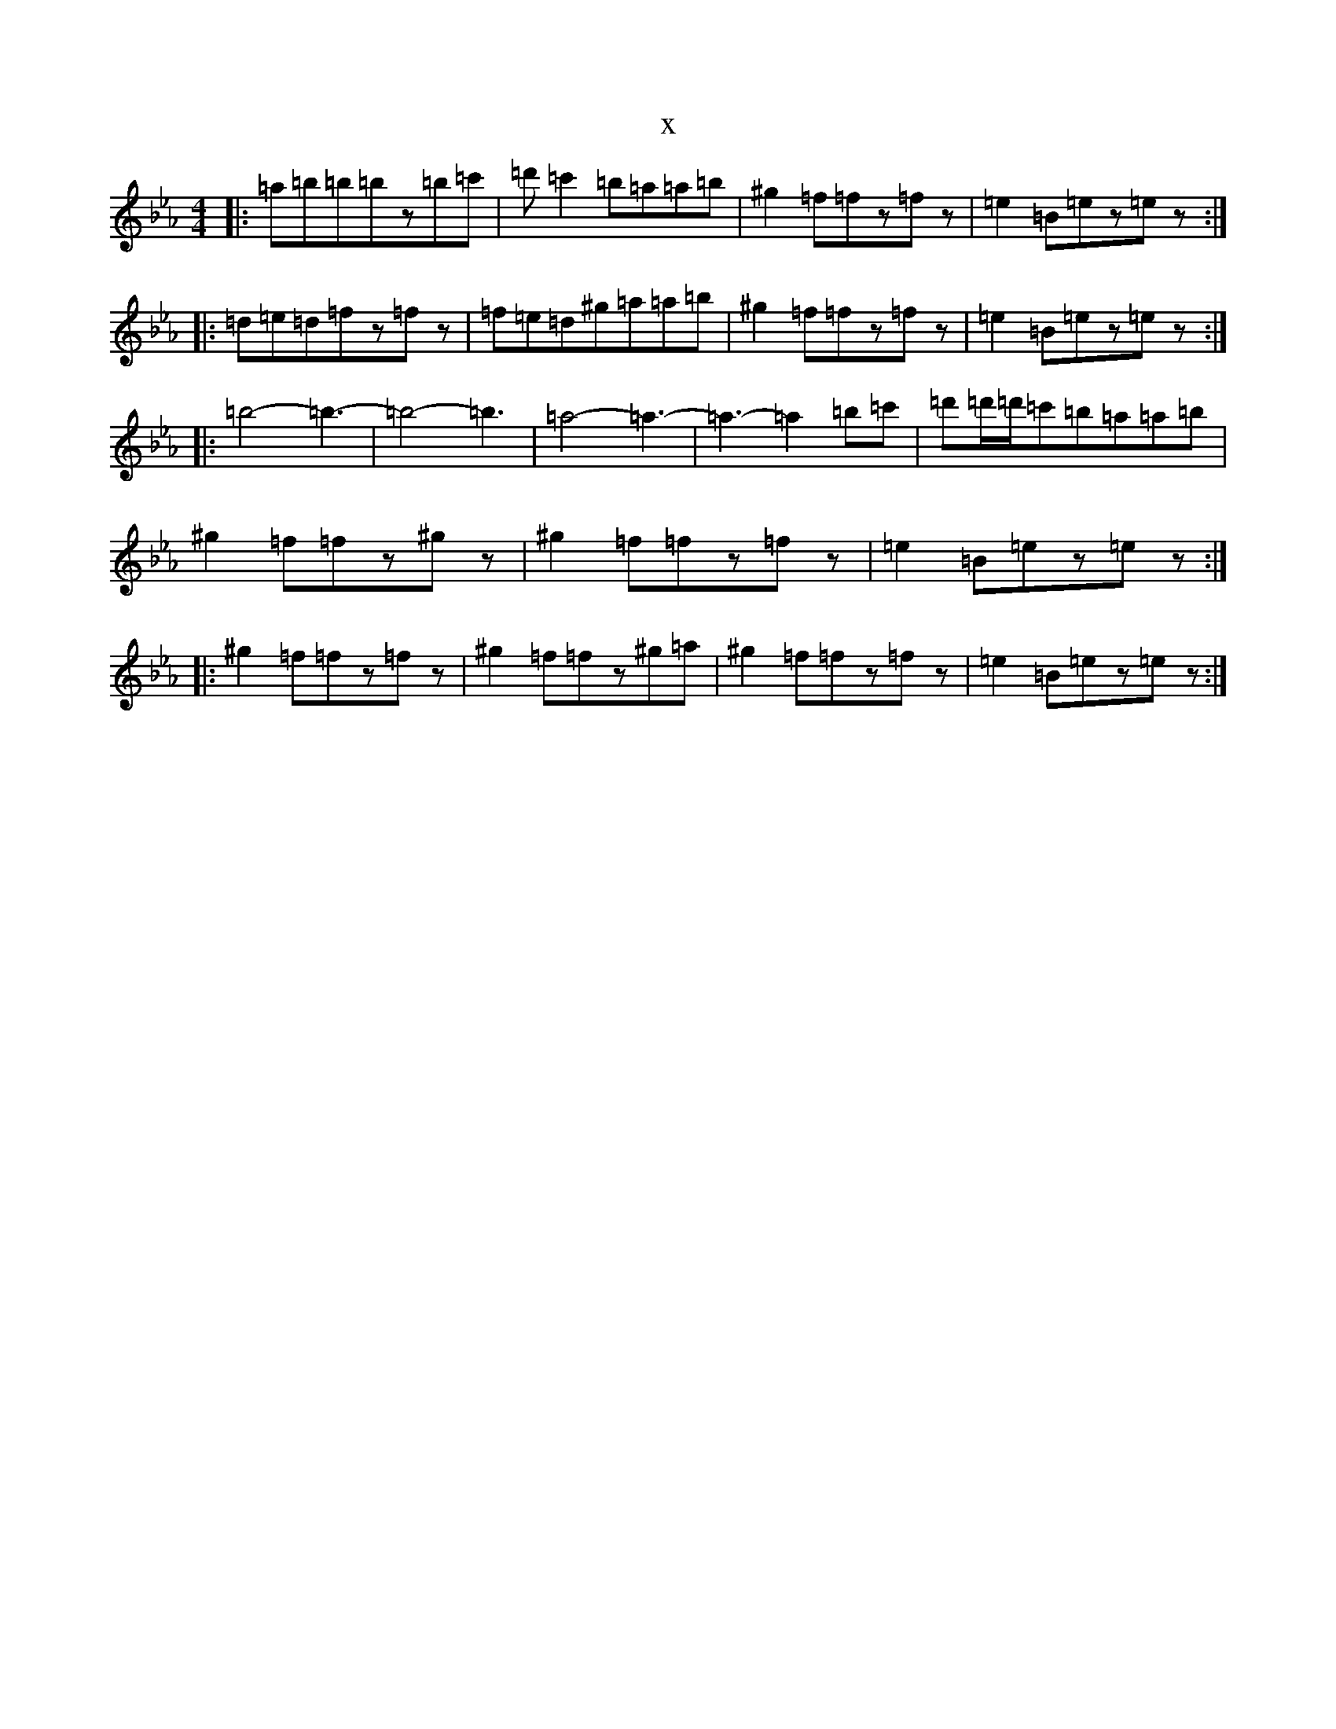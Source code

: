 X:13025
T:x
L:1/8
M:4/4
K: C minor
|:=a=b=b=bz=b=c'|=d'=c'2=b=a=a=b|^g2=f=fz=fz|=e2=B=ez=ez:||:=d=e=d=fz=fz|=f=e=d^g=a=a=b|^g2=f=fz=fz|=e2=B=ez=ez:||:=b4-=b3-|=b4-=b3|=a4-=a3-|=a3-=a2=b=c'|=d'=d'/2=d'/2=c'=b=a=a=b|^g2=f=fz^gz|^g2=f=fz=fz|=e2=B=ez=ez:||:^g2=f=fz=fz|^g2=f=fz^g=a|^g2=f=fz=fz|=e2=B=ez=ez:|